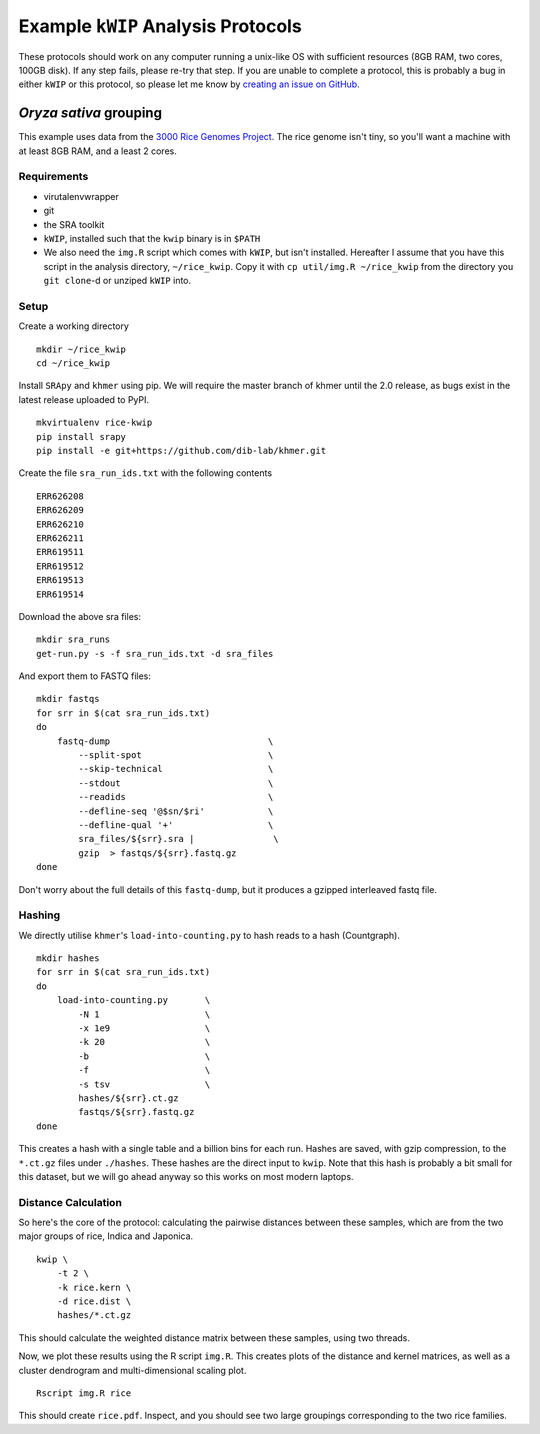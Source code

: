 ===================================
Example ``kWIP`` Analysis Protocols
===================================

These protocols should work on any computer running a unix-like OS with
sufficient resources (8GB RAM, two cores, 100GB disk). If any step fails,
please re-try that step. If you are unable to complete a protocol, this is
probably a bug in either ``kWIP`` or this protocol, so please let me know by
`creating an issue on GitHub <https://github.com/kdmurray91/kwip/issues/new>`_.


*Oryza sativa* grouping
-----------------------

This example uses data from the `3000 Rice Genomes Project
<http://http//www.gigasciencejournal.com/content/3/1/7>`_. The rice genome
isn't tiny, so you'll want a machine with at least 8GB RAM, and a least 2
cores.


Requirements
^^^^^^^^^^^^

- virutalenvwrapper
- git
- the SRA toolkit
- ``kWIP``, installed such that the ``kwip`` binary is in ``$PATH``
- We also need the ``img.R`` script which comes with ``kWIP``, but isn't
  installed. Hereafter I assume that you have this script in the analysis
  directory, ``~/rice_kwip``. Copy it with ``cp util/img.R ~/rice_kwip`` from
  the directory you ``git clone``-d or unziped ``kWIP`` into.


Setup
^^^^^

Create a working directory

::

    mkdir ~/rice_kwip
    cd ~/rice_kwip

Install ``SRApy`` and ``khmer`` using pip. We will require the master branch of
khmer until the 2.0 release, as bugs exist in the latest release uploaded to
PyPI.

::

    mkvirtualenv rice-kwip
    pip install srapy
    pip install -e git+https://github.com/dib-lab/khmer.git

Create the file ``sra_run_ids.txt`` with the following contents

::

    ERR626208
    ERR626209
    ERR626210
    ERR626211
    ERR619511
    ERR619512
    ERR619513
    ERR619514

Download the above sra files:

::

    mkdir sra_runs
    get-run.py -s -f sra_run_ids.txt -d sra_files

And export them to FASTQ files:

::

    mkdir fastqs
    for srr in $(cat sra_run_ids.txt)
    do
        fastq-dump                              \
            --split-spot                        \
            --skip-technical                    \
            --stdout                            \
            --readids                           \
            --defline-seq '@$sn/$ri'            \
            --defline-qual '+'                  \
            sra_files/${srr}.sra |               \
            gzip  > fastqs/${srr}.fastq.gz
    done

Don't worry about the full details of this ``fastq-dump``, but it produces a
gzipped interleaved fastq file.


Hashing
^^^^^^^

We directly utilise ``khmer``'s ``load-into-counting.py`` to hash reads to a
hash (Countgraph).

::

    mkdir hashes
    for srr in $(cat sra_run_ids.txt)
    do
        load-into-counting.py       \
            -N 1                    \
            -x 1e9                  \
            -k 20                   \
            -b                      \
            -f                      \
            -s tsv                  \
            hashes/${srr}.ct.gz
            fastqs/${srr}.fastq.gz
    done

This creates a hash with a single table and a billion bins for each run. Hashes
are saved, with gzip compression, to the ``*.ct.gz`` files under ``./hashes``.
These hashes are the direct input to ``kwip``. Note that this hash is probably
a bit small for this dataset, but we will go ahead anyway so this works on most
modern laptops.


Distance Calculation
^^^^^^^^^^^^^^^^^^^^

So here's the core of the protocol: calculating the pairwise distances between
these samples, which are from the two major groups of rice, Indica and
Japonica.

::

    kwip \
        -t 2 \
        -k rice.kern \
        -d rice.dist \
        hashes/*.ct.gz


This should calculate the weighted distance matrix between these samples, using
two threads.

Now, we plot these results using the R script ``img.R``. This creates plots of
the distance and kernel matrices, as well as a cluster dendrogram and
multi-dimensional scaling plot.

::

    Rscript img.R rice

This should create ``rice.pdf``. Inspect, and you should see two large
groupings corresponding to the two rice families.
